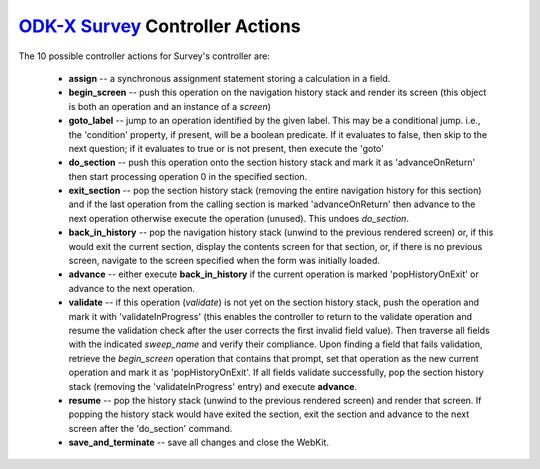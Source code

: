 .. spelling:word-list::

  advanceOnReturn
  popHistoryOnExit
  validateInProgress


`ODK-X Survey <https://docs.odk-x.org/survey-using/>`_ Controller Actions
==========================================================================

.. _survey-controller-actions:

The 10 possible controller actions for Survey's controller are:

  * **assign** -- a synchronous assignment statement storing a calculation in a field.
  * **begin_screen** -- push this operation on the navigation history stack and render its screen (this object is both an operation and an instance of a `screen`)
  * **goto_label** -- jump to an operation identified by the given label. This may be a conditional jump. i.e., the 'condition' property, if present, will be a boolean predicate. If it evaluates to false, then skip to the next question; if it evaluates to true or is not present, then execute the 'goto'
  * **do_section** -- push this operation onto the section history stack and mark it as 'advanceOnReturn' then start processing operation 0 in the specified section.
  * **exit_section** -- pop the section history stack (removing the entire navigation history for this section) and if the last operation from the calling section is marked 'advanceOnReturn' then advance to the next operation otherwise execute the operation (unused). This undoes *do_section*.
  * **back_in_history** -- pop the navigation history stack (unwind to the previous rendered screen) or, if this would exit the current section, display the contents screen for that section, or, if there is no previous screen, navigate to the screen specified when the form was initially loaded.
  * **advance** -- either execute **back_in_history** if the current operation is marked 'popHistoryOnExit' or advance to the next operation.
  * **validate** -- if this operation (*validate*) is not yet on the section history stack, push the operation and mark it with 'validateInProgress' (this enables the controller to return to the validate operation and resume the validation check after the user corrects the first invalid field value). Then traverse all fields with the indicated `sweep_name` and verify their compliance. Upon finding a field that fails validation, retrieve the `begin_screen` operation that contains that prompt, set that operation as the new current operation and mark it as 'popHistoryOnExit'. If all fields validate successfully, pop the section history stack (removing the 'validateInProgress' entry) and execute **advance**.
  * **resume** -- pop the history stack (unwind to the previous rendered screen) and render that screen. If popping the history stack would have exited the section, exit the section and advance to the next screen after the 'do_section' command.
  * **save_and_terminate** -- save all changes and close the WebKit.

